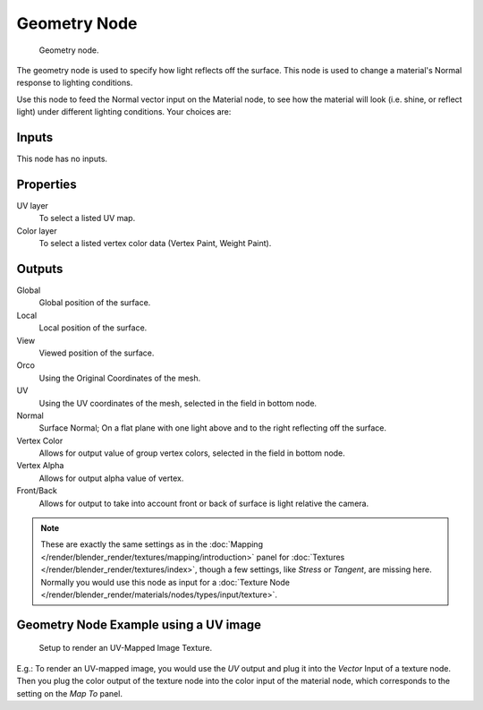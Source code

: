 
*************
Geometry Node
*************

.. figure:: /images/geometry-node.jpg

   Geometry node.


The geometry node is used to specify how light reflects off the surface.
This node is used to change a material's Normal response to lighting conditions.

Use this node to feed the Normal vector input on the Material node,
to see how the material will look (i.e. shine, or reflect light)
under different lighting conditions. Your choices are:

Inputs
======

This node has no inputs.


Properties
==========

UV layer
   To select a listed UV map.
Color layer
   To select a listed vertex color data (Vertex Paint, Weight Paint).


Outputs
=======

Global
   Global position of the surface.
Local
   Local position of the surface.
View
   Viewed position of the surface.
Orco
   Using the Original Coordinates of the mesh.
UV
   Using the UV coordinates of the mesh, selected in the field in bottom node.
Normal
   Surface Normal; On a flat plane with one light above and to the right reflecting off the surface.
Vertex Color
   Allows for output value of group vertex colors, selected in the field in bottom node.
Vertex Alpha
   Allows for output alpha value of vertex.
Front/Back
   Allows for output to take into account front or back of surface is light relative the camera.


.. note::

   These are exactly the same settings as in the
   :doc:`Mapping </render/blender_render/textures/mapping/introduction>` panel for
   :doc:`Textures </render/blender_render/textures/index>`,
   though a few settings, like *Stress* or *Tangent*, are missing here.
   Normally you would use this node as input for a
   :doc:`Texture Node </render/blender_render/materials/nodes/types/input/texture>`.


Geometry Node Example using a UV image
======================================

.. figure:: /images/geometry-node-example.jpg
   :width: 500px

   Setup to render an UV-Mapped Image Texture.


E.g.: To render an UV-mapped image,
you would use the *UV* output and plug it into the *Vector* Input of a texture node.
Then you plug the color output of the texture node into the color input of the material node,
which corresponds to the setting on the *Map To* panel.

